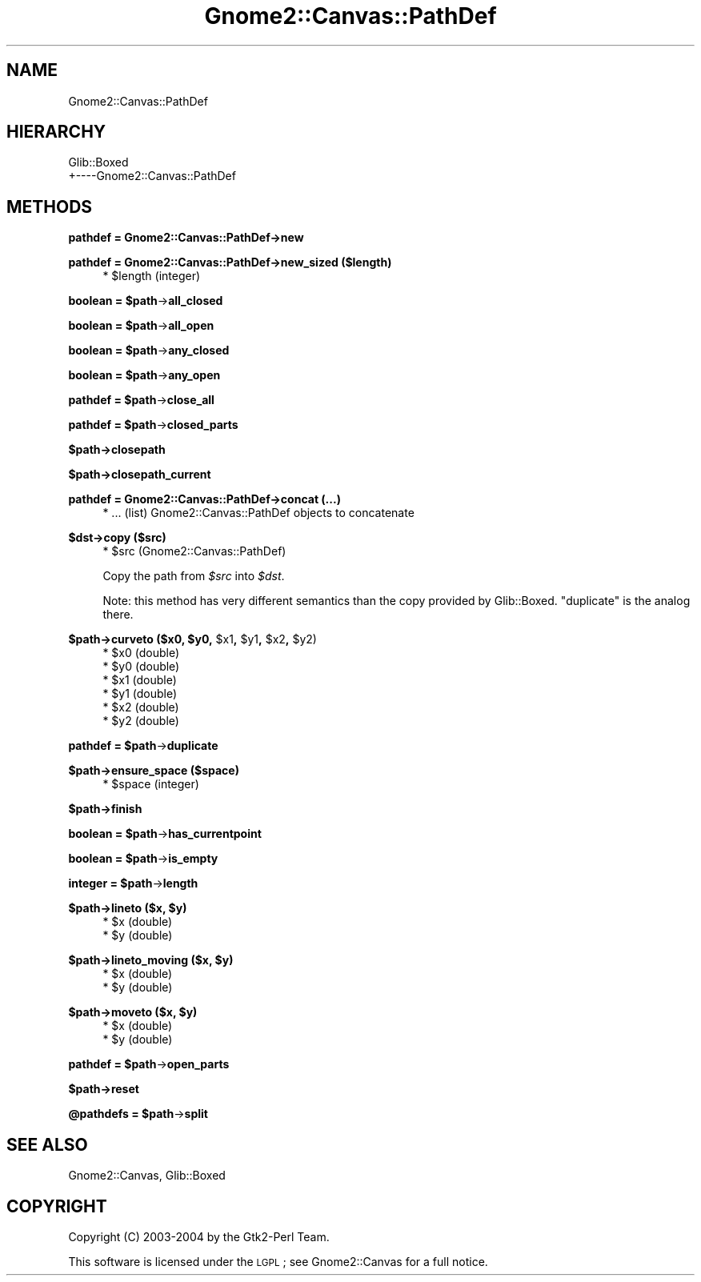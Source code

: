 .\" Automatically generated by Pod::Man v1.37, Pod::Parser v1.32
.\"
.\" Standard preamble:
.\" ========================================================================
.de Sh \" Subsection heading
.br
.if t .Sp
.ne 5
.PP
\fB\\$1\fR
.PP
..
.de Sp \" Vertical space (when we can't use .PP)
.if t .sp .5v
.if n .sp
..
.de Vb \" Begin verbatim text
.ft CW
.nf
.ne \\$1
..
.de Ve \" End verbatim text
.ft R
.fi
..
.\" Set up some character translations and predefined strings.  \*(-- will
.\" give an unbreakable dash, \*(PI will give pi, \*(L" will give a left
.\" double quote, and \*(R" will give a right double quote.  \*(C+ will
.\" give a nicer C++.  Capital omega is used to do unbreakable dashes and
.\" therefore won't be available.  \*(C` and \*(C' expand to `' in nroff,
.\" nothing in troff, for use with C<>.
.tr \(*W-
.ds C+ C\v'-.1v'\h'-1p'\s-2+\h'-1p'+\s0\v'.1v'\h'-1p'
.ie n \{\
.    ds -- \(*W-
.    ds PI pi
.    if (\n(.H=4u)&(1m=24u) .ds -- \(*W\h'-12u'\(*W\h'-12u'-\" diablo 10 pitch
.    if (\n(.H=4u)&(1m=20u) .ds -- \(*W\h'-12u'\(*W\h'-8u'-\"  diablo 12 pitch
.    ds L" ""
.    ds R" ""
.    ds C` ""
.    ds C' ""
'br\}
.el\{\
.    ds -- \|\(em\|
.    ds PI \(*p
.    ds L" ``
.    ds R" ''
'br\}
.\"
.\" If the F register is turned on, we'll generate index entries on stderr for
.\" titles (.TH), headers (.SH), subsections (.Sh), items (.Ip), and index
.\" entries marked with X<> in POD.  Of course, you'll have to process the
.\" output yourself in some meaningful fashion.
.if \nF \{\
.    de IX
.    tm Index:\\$1\t\\n%\t"\\$2"
..
.    nr % 0
.    rr F
.\}
.\"
.\" For nroff, turn off justification.  Always turn off hyphenation; it makes
.\" way too many mistakes in technical documents.
.hy 0
.if n .na
.\"
.\" Accent mark definitions (@(#)ms.acc 1.5 88/02/08 SMI; from UCB 4.2).
.\" Fear.  Run.  Save yourself.  No user-serviceable parts.
.    \" fudge factors for nroff and troff
.if n \{\
.    ds #H 0
.    ds #V .8m
.    ds #F .3m
.    ds #[ \f1
.    ds #] \fP
.\}
.if t \{\
.    ds #H ((1u-(\\\\n(.fu%2u))*.13m)
.    ds #V .6m
.    ds #F 0
.    ds #[ \&
.    ds #] \&
.\}
.    \" simple accents for nroff and troff
.if n \{\
.    ds ' \&
.    ds ` \&
.    ds ^ \&
.    ds , \&
.    ds ~ ~
.    ds /
.\}
.if t \{\
.    ds ' \\k:\h'-(\\n(.wu*8/10-\*(#H)'\'\h"|\\n:u"
.    ds ` \\k:\h'-(\\n(.wu*8/10-\*(#H)'\`\h'|\\n:u'
.    ds ^ \\k:\h'-(\\n(.wu*10/11-\*(#H)'^\h'|\\n:u'
.    ds , \\k:\h'-(\\n(.wu*8/10)',\h'|\\n:u'
.    ds ~ \\k:\h'-(\\n(.wu-\*(#H-.1m)'~\h'|\\n:u'
.    ds / \\k:\h'-(\\n(.wu*8/10-\*(#H)'\z\(sl\h'|\\n:u'
.\}
.    \" troff and (daisy-wheel) nroff accents
.ds : \\k:\h'-(\\n(.wu*8/10-\*(#H+.1m+\*(#F)'\v'-\*(#V'\z.\h'.2m+\*(#F'.\h'|\\n:u'\v'\*(#V'
.ds 8 \h'\*(#H'\(*b\h'-\*(#H'
.ds o \\k:\h'-(\\n(.wu+\w'\(de'u-\*(#H)/2u'\v'-.3n'\*(#[\z\(de\v'.3n'\h'|\\n:u'\*(#]
.ds d- \h'\*(#H'\(pd\h'-\w'~'u'\v'-.25m'\f2\(hy\fP\v'.25m'\h'-\*(#H'
.ds D- D\\k:\h'-\w'D'u'\v'-.11m'\z\(hy\v'.11m'\h'|\\n:u'
.ds th \*(#[\v'.3m'\s+1I\s-1\v'-.3m'\h'-(\w'I'u*2/3)'\s-1o\s+1\*(#]
.ds Th \*(#[\s+2I\s-2\h'-\w'I'u*3/5'\v'-.3m'o\v'.3m'\*(#]
.ds ae a\h'-(\w'a'u*4/10)'e
.ds Ae A\h'-(\w'A'u*4/10)'E
.    \" corrections for vroff
.if v .ds ~ \\k:\h'-(\\n(.wu*9/10-\*(#H)'\s-2\u~\d\s+2\h'|\\n:u'
.if v .ds ^ \\k:\h'-(\\n(.wu*10/11-\*(#H)'\v'-.4m'^\v'.4m'\h'|\\n:u'
.    \" for low resolution devices (crt and lpr)
.if \n(.H>23 .if \n(.V>19 \
\{\
.    ds : e
.    ds 8 ss
.    ds o a
.    ds d- d\h'-1'\(ga
.    ds D- D\h'-1'\(hy
.    ds th \o'bp'
.    ds Th \o'LP'
.    ds ae ae
.    ds Ae AE
.\}
.rm #[ #] #H #V #F C
.\" ========================================================================
.\"
.IX Title "Gnome2::Canvas::PathDef 3pm"
.TH Gnome2::Canvas::PathDef 3pm "2007-02-26" "perl v5.8.8" "User Contributed Perl Documentation"
.SH "NAME"
Gnome2::Canvas::PathDef
.SH "HIERARCHY"
.IX Header "HIERARCHY"
.Vb 2
\&  Glib::Boxed
\&  +\-\-\-\-Gnome2::Canvas::PathDef
.Ve
.SH "METHODS"
.IX Header "METHODS"
.Sh "pathdef = Gnome2::Canvas::PathDef\->\fBnew\fP"
.IX Subsection "pathdef = Gnome2::Canvas::PathDef->new"
.Sh "pathdef = Gnome2::Canvas::PathDef\->\fBnew_sized\fP ($length)"
.IX Subsection "pathdef = Gnome2::Canvas::PathDef->new_sized ($length)"
.RS 4
.ie n .IP "* $length (integer)" 4
.el .IP "* \f(CW$length\fR (integer)" 4
.IX Item "$length (integer)"
.RE
.RS 4
.RE
.ie n .Sh "boolean = $path\fP\->\fBall_closed"
.el .Sh "boolean = \f(CW$path\fP\->\fBall_closed\fP"
.IX Subsection "boolean = $path->all_closed"
.ie n .Sh "boolean = $path\fP\->\fBall_open"
.el .Sh "boolean = \f(CW$path\fP\->\fBall_open\fP"
.IX Subsection "boolean = $path->all_open"
.ie n .Sh "boolean = $path\fP\->\fBany_closed"
.el .Sh "boolean = \f(CW$path\fP\->\fBany_closed\fP"
.IX Subsection "boolean = $path->any_closed"
.ie n .Sh "boolean = $path\fP\->\fBany_open"
.el .Sh "boolean = \f(CW$path\fP\->\fBany_open\fP"
.IX Subsection "boolean = $path->any_open"
.ie n .Sh "pathdef = $path\fP\->\fBclose_all"
.el .Sh "pathdef = \f(CW$path\fP\->\fBclose_all\fP"
.IX Subsection "pathdef = $path->close_all"
.ie n .Sh "pathdef = $path\fP\->\fBclosed_parts"
.el .Sh "pathdef = \f(CW$path\fP\->\fBclosed_parts\fP"
.IX Subsection "pathdef = $path->closed_parts"
.Sh "$path\->\fBclosepath\fP"
.IX Subsection "$path->closepath"
.Sh "$path\->\fBclosepath_current\fP"
.IX Subsection "$path->closepath_current"
.Sh "pathdef = Gnome2::Canvas::PathDef\->\fBconcat\fP (...)"
.IX Subsection "pathdef = Gnome2::Canvas::PathDef->concat (...)"
.RS 4
.PD 0
.IP "* ... (list) Gnome2::Canvas::PathDef objects to concatenate" 4
.IX Item "... (list) Gnome2::Canvas::PathDef objects to concatenate"
.RE
.RS 4
.RE
.PD
.Sh "$dst\->\fBcopy\fP ($src)"
.IX Subsection "$dst->copy ($src)"
.RS 4
.ie n .IP "* $src (Gnome2::Canvas::PathDef)" 4
.el .IP "* \f(CW$src\fR (Gnome2::Canvas::PathDef)" 4
.IX Item "$src (Gnome2::Canvas::PathDef)"
.RE
.RS 4
.Sp
Copy the path from \fI$src\fR into \fI$dst\fR.
.Sp
Note: this method has very different semantics than the copy provided
by Glib::Boxed.   \f(CW\*(C`duplicate\*(C'\fR is the analog there.
.RE
.ie n .Sh "$path\->\fBcurveto\fP ($x0, $y0\fP, \f(CW$x1\fP, \f(CW$y1\fP, \f(CW$x2\fP, \f(CW$y2)"
.el .Sh "$path\->\fBcurveto\fP ($x0, \f(CW$y0\fP, \f(CW$x1\fP, \f(CW$y1\fP, \f(CW$x2\fP, \f(CW$y2\fP)"
.IX Subsection "$path->curveto ($x0, $y0, $x1, $y1, $x2, $y2)"
.RS 4
.ie n .IP "* $x0 (double)" 4
.el .IP "* \f(CW$x0\fR (double)" 4
.IX Item "$x0 (double)"
.PD 0
.ie n .IP "* $y0 (double)" 4
.el .IP "* \f(CW$y0\fR (double)" 4
.IX Item "$y0 (double)"
.ie n .IP "* $x1 (double)" 4
.el .IP "* \f(CW$x1\fR (double)" 4
.IX Item "$x1 (double)"
.ie n .IP "* $y1 (double)" 4
.el .IP "* \f(CW$y1\fR (double)" 4
.IX Item "$y1 (double)"
.ie n .IP "* $x2 (double)" 4
.el .IP "* \f(CW$x2\fR (double)" 4
.IX Item "$x2 (double)"
.ie n .IP "* $y2 (double)" 4
.el .IP "* \f(CW$y2\fR (double)" 4
.IX Item "$y2 (double)"
.RE
.RS 4
.RE
.PD
.ie n .Sh "pathdef = $path\fP\->\fBduplicate"
.el .Sh "pathdef = \f(CW$path\fP\->\fBduplicate\fP"
.IX Subsection "pathdef = $path->duplicate"
.Sh "$path\->\fBensure_space\fP ($space)"
.IX Subsection "$path->ensure_space ($space)"
.RS 4
.ie n .IP "* $space (integer)" 4
.el .IP "* \f(CW$space\fR (integer)" 4
.IX Item "$space (integer)"
.RE
.RS 4
.RE
.Sh "$path\->\fBfinish\fP"
.IX Subsection "$path->finish"
.ie n .Sh "boolean = $path\fP\->\fBhas_currentpoint"
.el .Sh "boolean = \f(CW$path\fP\->\fBhas_currentpoint\fP"
.IX Subsection "boolean = $path->has_currentpoint"
.ie n .Sh "boolean = $path\fP\->\fBis_empty"
.el .Sh "boolean = \f(CW$path\fP\->\fBis_empty\fP"
.IX Subsection "boolean = $path->is_empty"
.ie n .Sh "integer = $path\fP\->\fBlength"
.el .Sh "integer = \f(CW$path\fP\->\fBlength\fP"
.IX Subsection "integer = $path->length"
.ie n .Sh "$path\->\fBlineto\fP ($x, $y)"
.el .Sh "$path\->\fBlineto\fP ($x, \f(CW$y\fP)"
.IX Subsection "$path->lineto ($x, $y)"
.RS 4
.PD 0
.ie n .IP "* $x (double)" 4
.el .IP "* \f(CW$x\fR (double)" 4
.IX Item "$x (double)"
.ie n .IP "* $y (double)" 4
.el .IP "* \f(CW$y\fR (double)" 4
.IX Item "$y (double)"
.RE
.RS 4
.RE
.PD
.ie n .Sh "$path\->\fBlineto_moving\fP ($x, $y)"
.el .Sh "$path\->\fBlineto_moving\fP ($x, \f(CW$y\fP)"
.IX Subsection "$path->lineto_moving ($x, $y)"
.RS 4
.ie n .IP "* $x (double)" 4
.el .IP "* \f(CW$x\fR (double)" 4
.IX Item "$x (double)"
.PD 0
.ie n .IP "* $y (double)" 4
.el .IP "* \f(CW$y\fR (double)" 4
.IX Item "$y (double)"
.RE
.RS 4
.RE
.PD
.ie n .Sh "$path\->\fBmoveto\fP ($x, $y)"
.el .Sh "$path\->\fBmoveto\fP ($x, \f(CW$y\fP)"
.IX Subsection "$path->moveto ($x, $y)"
.RS 4
.ie n .IP "* $x (double)" 4
.el .IP "* \f(CW$x\fR (double)" 4
.IX Item "$x (double)"
.PD 0
.ie n .IP "* $y (double)" 4
.el .IP "* \f(CW$y\fR (double)" 4
.IX Item "$y (double)"
.RE
.RS 4
.RE
.PD
.ie n .Sh "pathdef = $path\fP\->\fBopen_parts"
.el .Sh "pathdef = \f(CW$path\fP\->\fBopen_parts\fP"
.IX Subsection "pathdef = $path->open_parts"
.Sh "$path\->\fBreset\fP"
.IX Subsection "$path->reset"
.ie n .Sh "@pathdefs = $path\fP\->\fBsplit"
.el .Sh "@pathdefs = \f(CW$path\fP\->\fBsplit\fP"
.IX Subsection "@pathdefs = $path->split"
.SH "SEE ALSO"
.IX Header "SEE ALSO"
Gnome2::Canvas, Glib::Boxed
.SH "COPYRIGHT"
.IX Header "COPYRIGHT"
Copyright (C) 2003\-2004 by the Gtk2\-Perl Team.
.PP
This software is licensed under the \s-1LGPL\s0; see Gnome2::Canvas for a full notice.
